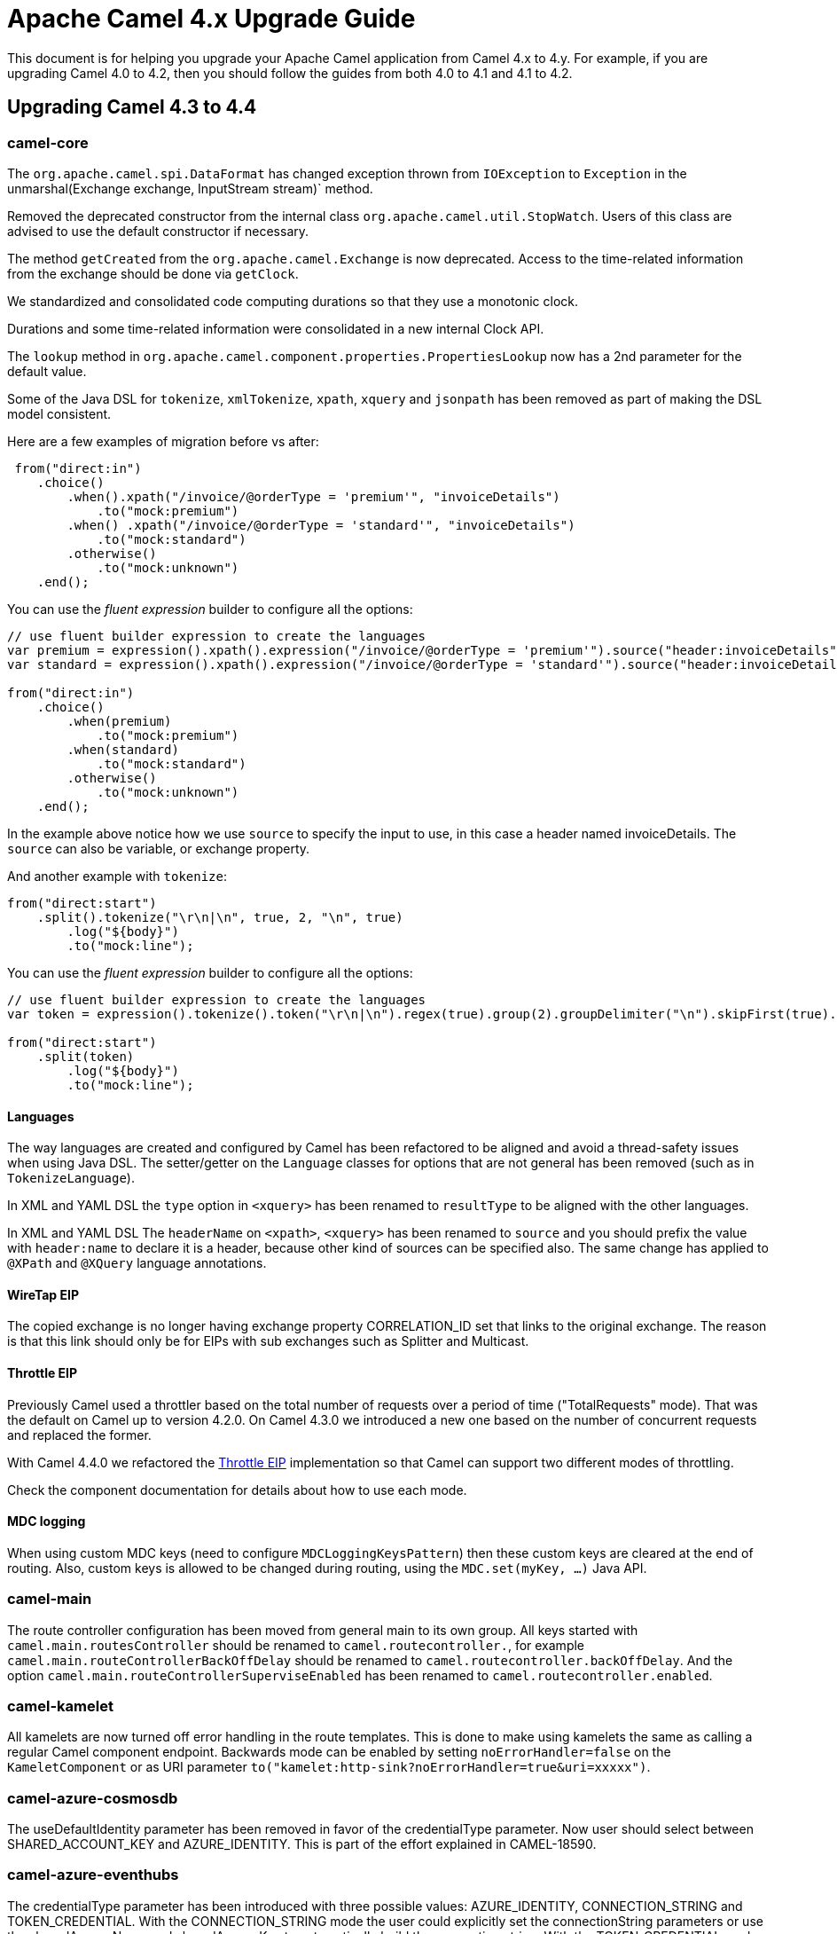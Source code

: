 = Apache Camel 4.x Upgrade Guide

This document is for helping you upgrade your Apache Camel application
from Camel 4.x to 4.y. For example, if you are upgrading Camel 4.0 to 4.2, then you should follow the guides
from both 4.0 to 4.1 and 4.1 to 4.2.

== Upgrading Camel 4.3 to 4.4

=== camel-core

The `org.apache.camel.spi.DataFormat` has changed exception thrown from `IOException` to `Exception`
in the unmarshal(Exchange exchange, InputStream stream)` method.

Removed the deprecated constructor from the internal class `org.apache.camel.util.StopWatch`. Users of this class are advised to use the default constructor if necessary.

The method `getCreated` from the `org.apache.camel.Exchange` is now deprecated. Access to the time-related information from the exchange should be done via `getClock`.

We standardized and consolidated code computing durations so that they use a monotonic clock.

Durations and some time-related information were consolidated in a new internal Clock API.

The `lookup` method in `org.apache.camel.component.properties.PropertiesLookup` now has a 2nd parameter for the default value.

Some of the Java DSL for `tokenize`, `xmlTokenize`, `xpath`, `xquery` and `jsonpath` has been removed as part of making the DSL model consistent.

Here are a few examples of migration before vs after:

[source,java]
----
 from("direct:in")
    .choice()
        .when().xpath("/invoice/@orderType = 'premium'", "invoiceDetails")
            .to("mock:premium")
        .when() .xpath("/invoice/@orderType = 'standard'", "invoiceDetails")
            .to("mock:standard")
        .otherwise()
            .to("mock:unknown")
    .end();
----

You can use the _fluent expression_ builder to configure all the options:

[source,java]
----
// use fluent builder expression to create the languages
var premium = expression().xpath().expression("/invoice/@orderType = 'premium'").source("header:invoiceDetails").end();
var standard = expression().xpath().expression("/invoice/@orderType = 'standard'").source("header:invoiceDetails").end();

from("direct:in")
    .choice()
        .when(premium)
            .to("mock:premium")
        .when(standard)
            .to("mock:standard")
        .otherwise()
            .to("mock:unknown")
    .end();
----

In the example above notice how we use `source` to specify the input to use, in this case a header named invoiceDetails.
The `source` can also be variable, or exchange property.

And another example with `tokenize`:

[source,java]
----
from("direct:start")
    .split().tokenize("\r\n|\n", true, 2, "\n", true)
        .log("${body}")
        .to("mock:line");
----

You can use the _fluent expression_ builder to configure all the options:

[source,java]
----
// use fluent builder expression to create the languages
var token = expression().tokenize().token("\r\n|\n").regex(true).group(2).groupDelimiter("\n").skipFirst(true).end();

from("direct:start")
    .split(token)
        .log("${body}")
        .to("mock:line");
----

==== Languages

The way languages are created and configured by Camel has been refactored to be aligned and avoid a thread-safety issues
when using Java DSL. The setter/getter on the `Language` classes for options that are not general has been removed (such as in `TokenizeLanguage`).

In XML and YAML DSL the `type` option in `<xquery>` has been renamed to `resultType` to be aligned with the other languages.

In XML and YAML DSL The `headerName` on `<xpath>`, `<xquery>` has been renamed to `source` and you should prefix the value with `header:name` to declare
it is a header, because other kind of sources can be specified also. The same change has applied to `@XPath` and `@XQuery`
language annotations.

==== WireTap EIP

The copied exchange is no longer having exchange property CORRELATION_ID set that links to the original exchange.
The reason is that this link should only be for EIPs with sub exchanges such as Splitter and Multicast.

==== Throttle EIP

// We refactored the Throttle EIP implementation so that Camel can support two different modes of throttling.
//
// One based on the total number of requests over a period of time ("TotalRequests" mode), that was the default on Camel up to
// version 4.2.0. On Camel 4.3.0 we introduced a new one based on the number of concurrent requests and replaced the former.


Previously Camel used a throttler based on the total number of requests over a period of time ("TotalRequests" mode). That was
the default on Camel up to version 4.2.0. On Camel 4.3.0 we introduced a new one based on the number of concurrent requests and
replaced the former.

With Camel 4.4.0 we refactored the xref:next@components:eips:throttle-eip.adoc[Throttle EIP] implementation so that Camel can support two different modes of throttling.

Check the component documentation for details about how to use each mode.

==== MDC logging

When using custom MDC keys (need to configure `MDCLoggingKeysPattern`) then these custom keys are cleared at the end of routing.
Also, custom keys is allowed to be changed during routing, using the `MDC.set(myKey, ...)` Java API.

=== camel-main

The route controller configuration has been moved from general main to its own group.
All keys started with `camel.main.routesController` should be renamed to `camel.routecontroller.`, for example
`camel.main.routeControllerBackOffDelay` should be renamed to `camel.routecontroller.backOffDelay`.
And the option `camel.main.routeControllerSuperviseEnabled` has been renamed to `camel.routecontroller.enabled`.

=== camel-kamelet

All kamelets are now turned off error handling in the route templates. This is done to make using kamelets
the same as calling a regular Camel component endpoint. Backwards mode can be enabled by setting `noErrorHandler=false`
on the `KameletComponent` or as URI parameter `to("kamelet:http-sink?noErrorHandler=true&uri=xxxxx")`.

=== camel-azure-cosmosdb

The useDefaultIdentity parameter has been removed in favor of the credentialType parameter. Now user should select between SHARED_ACCOUNT_KEY and AZURE_IDENTITY.
This is part of the effort explained in CAMEL-18590.

=== camel-azure-eventhubs

The credentialType parameter has been introduced with three possible values: AZURE_IDENTITY, CONNECTION_STRING and TOKEN_CREDENTIAL.
With the CONNECTION_STRING mode the user could explicitly set the connectionString parameters or use the sharedAccessName and sharedAccessKey to automatically build the connection string.
With the TOKEN_CREDENTIAL mode the user could pass a TokenCredential instance.
With the AZURE_IDENTITY mode the user will be able to use the Default Azure Credentials Chain.
This is part of the effort explained in CAMEL-18590.

=== camel-azure-servicebus

The credentialType parameter has been introduced with three possible values: AZURE_IDENTITY, CONNECTION_STRING and TOKEN_CREDENTIAL.
With the CONNECTION_STRING mode the user could explicitly set the connectionString parameter.
With the TOKEN_CREDENTIAL mode the user could pass a TokenCredential instance.
With the AZURE_IDENTITY mode the user will be able to use the Default Azure Credentials Chain.
This is part of the effort explained in CAMEL-18590.

=== camel-azure-files

The credentialType parameter has been introduced with three possible values: AZURE_IDENTITY, SHARED_ACCOUNT_KEY and AZURE_SAS.
With the SHARED_ACCOUNT_KEY mode the user could explicitly set the sharedKey parameter.
With the AZURE_IDENTITY mode the user will be able to use the Default Azure Credentials Chain.
With the AZURE_SAS mode the user could explicitly set the token parameter.
This is part of the effort explained in CAMEL-18590.

=== camel-azure-storage-datalake

The useDefaultIdentity parameter has been removed in favor of the credentialType parameter. Now user should select between AZURE_IDENTITY, CLIENT_SECRET, SHARED_KEY_CREDENTIAL, AZURE_SAS and SERVICE_CLIENT_INSTANCE
With the SHARED_KEY_CREDENTIAL mode the user could explicitly set the sharedKey parameter or a SharedKeyCredential instance.
With the AZURE_IDENTITY mode the user will be able to use the Default Azure Credentials Chain.
With the AZURE_SAS mode the user could explicitly set the sasSignature or sasCredential parameter.
With the CLIENT_SECRET mode the user could explicitly set clientId, clientSecret and tenantId or specify a ClientSecretCredential instance.
With the SERVICE_CLIENT_INSTANCE the user could explicity set a serviceClient parameter by passing a DataLakeServiceClient instance.
This is part of the effort explained in CAMEL-18590.

=== camel-azure-storage-queue

The useDefaultIdentity parameter has been removed in favor of the credentialType parameter. Now user should select between AZURE_IDENTITY, SHARED_KEY_CREDENTIAL and SHARED_ACCOUNT_KEY
With the SHARED_KEY_CREDENTIAL mode the user could explicitly set the SharedKeyCredential instance.
With the AZURE_IDENTITY mode the user will be able to use the Default Azure Credentials Chain.
With the SHARED_ACCOUNT_KEY mode the user could explicitly set the accessKey parameter.
This is part of the effort explained in CAMEL-18590.

=== camel-cassandraql

The NamedCassandraAggregationRepository now provides a deserializationFilter parameter. The default value for it is allowing all java packages and subpackages and all org.apache.camel packages and subpackages. If you plan to use particular classes and you want to expand the filter, you should change the value according to your needs. More details in CAMEL-20306.

=== camel-coap

Upgraded from org.eclipse.californium v2 to v3 which was a painful upgrade. Removed the `"CamelCoapUri` header that would
allow a producer to create dynamic client to send to another Url. Use Camel's existing `toD` EIP for that instead.

=== camel-consul

This component has migrated from `com.orbitz.consul:consul-client` to `org.kiwiproject:consul-client` as the former is no longer maintained,
and kiwiproject took over.

=== camel-dynamic-router

The dynamic router EIP component now handles control messages through a separate control component: `dynamic-router-control`.
These changes were made after a user reported a bug that resulted in query-parameter-based subscriptions being ignored
after the first URI control message was processed.
All control message parameters can be submitted as query parameters when subscribers are within the same JVM as the
dynamic router instance. Users must use "dynamic to", or `toD` when sending these control message properties as query
parameters.
Predicates that are not string expressions may be specified in the message body, or bound to the registry and specified
as a reference with the `predicateBean` parameter.
Control messages can still be sent in the message body, as in the previous version.
The `DynamicRouterControlMessage` no longer has separate builders for `subscribe` and `unsubscribe` messages, so there
is only one builder that you can use for any type of control message.
The control channel will now report subscription details for a routing channel if a message with a control action of
`list` is submitted, along with the dynamic router channel of interest.
Please see the `dynamic-router-eip` module in the `camel-spring-boot-examples` repository for
useful examples of how you might need to change your code to be compatible with the changes in this version.

=== camel-hdfs

The component has been removed after deprecation in 4.3.0

=== camel-jms

The header with key `JMSCorrelationIDAsBytes` has changed value from `String` to `byte[]`.

=== camel-jsonata

Replaced the previous JSONata library with a new one that offers complete compatibility with the JSONata reference implementation's features.

=== camel-sql

The JdbcAggregationRepository now provides a deserializationFilter parameter. The default value for it is allowing all java packages and subpackages and all org.apache.camel packages and subpackages. If you plan to use particular classes and you want to expand the filter, you should change the value according to your needs. More details in CAMEL-20303.

=== camel-facebook

The component was removed without deprecation. The library supporting this component has been unmaintained for a long time. We found no indications that the library itself nor the component are working with modern Facebook, along with the absence of community interest, which lead us to decide to remove this component without deprecation.

=== camel-kafka

The component now has support for batch processing.

=== camel-json-validator

Removed deprecated `org.apache.camel.component.jsonvalidator.DefaultJsonSchemaLoader`,
use `org.apache.camel.component.jsonvalidator.DefaultJsonUriSchemaLoader` instead.

=== camel-splunk-hec

Removed `token` from the URI's path in favor of setting it through a `token` query parameter. While the `token` was in the URI path, it could potentially be leaked within the logs.


== Camel Spring Boot

=== Ordering of BOM imports

When using Camel on Spring Boot, it's recommended to use BOMs to import Camel and Spring dependencies.
In Camel 4.4 onwards we changed the order to let Camel be first as shown below:

[source,xml]
----
<dependencyManagement>
    <dependencies>
        <!-- Camel BOM -->
        <dependency>
            <groupId>org.apache.camel.springboot</groupId>
            <artifactId>camel-spring-boot-bom</artifactId>
            <version>${camel-version}</version>
            <type>pom</type>
            <scope>import</scope>
        </dependency>
        <!-- Spring Boot BOM -->
        <dependency>
            <groupId>org.springframework.boot</groupId>
            <artifactId>spring-boot-dependencies</artifactId>
            <version>${spring-boot-version}</version>
            <type>pom</type>
            <scope>import</scope>
        </dependency>
    </dependencies>
</dependencyManagement>
----

In previous versions, then we would have `spring-boot-dependencies` before `camel-spring-boot-bom`. However, to better
align and ensure Camel starters are using supported dependencies, then it's recommended to let Camel be first.

=== Auto Configuration

The route controller configuration has been moved from general main to its own group.
All keys started with `camel.springboot.routesController` should be renamed to `camel.routecontroller.`, for example
`camel.springboot.routeControllerBackOffDelay` should be renamed to `camel.routecontroller.backOffDelay`.
And the option `camel.springboot.routeControllerSuperviseEnabled` has been renamed to `camel.routecontroller.enabled`.

=== Routes Collector

Camel Spring Boot will not honor the `camel.springboot.includeNonSingletons` option (default false). This means
that only singleton `RouteBuilder` beans is added by default. Previously then prototype scoped beans would be added as well.

=== camel-platform-http-vertx

Added configuration to enable Vert.x session handling.
Sessions are disabled by default, but can be enabled by setting the `enabled` property on `VertxPlatformHttpServerConfiguration.SessionConfig`
to `true`.
Other properties include `sessionCookieName`, `sessionCookiePath`, `sessionTimeout`, `cookieSecure`, `cookieHttpOnly`
`cookieSameSite` and `storeType`.
The session `storeType` defaults to the Vert.x `LocalSessionStore` and `cookieSameSite` to `Strict`. The remainder
of the properties are configured with Vert.x defaults if not set.
